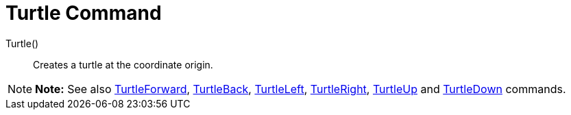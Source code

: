 = Turtle Command

Turtle()::
  Creates a turtle at the coordinate origin.

[NOTE]

====

*Note:* See also xref:/commands/TurtleForward_Command.adoc[TurtleForward],
xref:/commands/TurtleBack_Command.adoc[TurtleBack], xref:/commands/TurtleLeft_Command.adoc[TurtleLeft],
xref:/commands/TurtleRight_Command.adoc[TurtleRight], xref:/commands/TurtleUp_Command.adoc[TurtleUp] and
xref:/commands/TurtleDown_Command.adoc[TurtleDown] commands.

====
